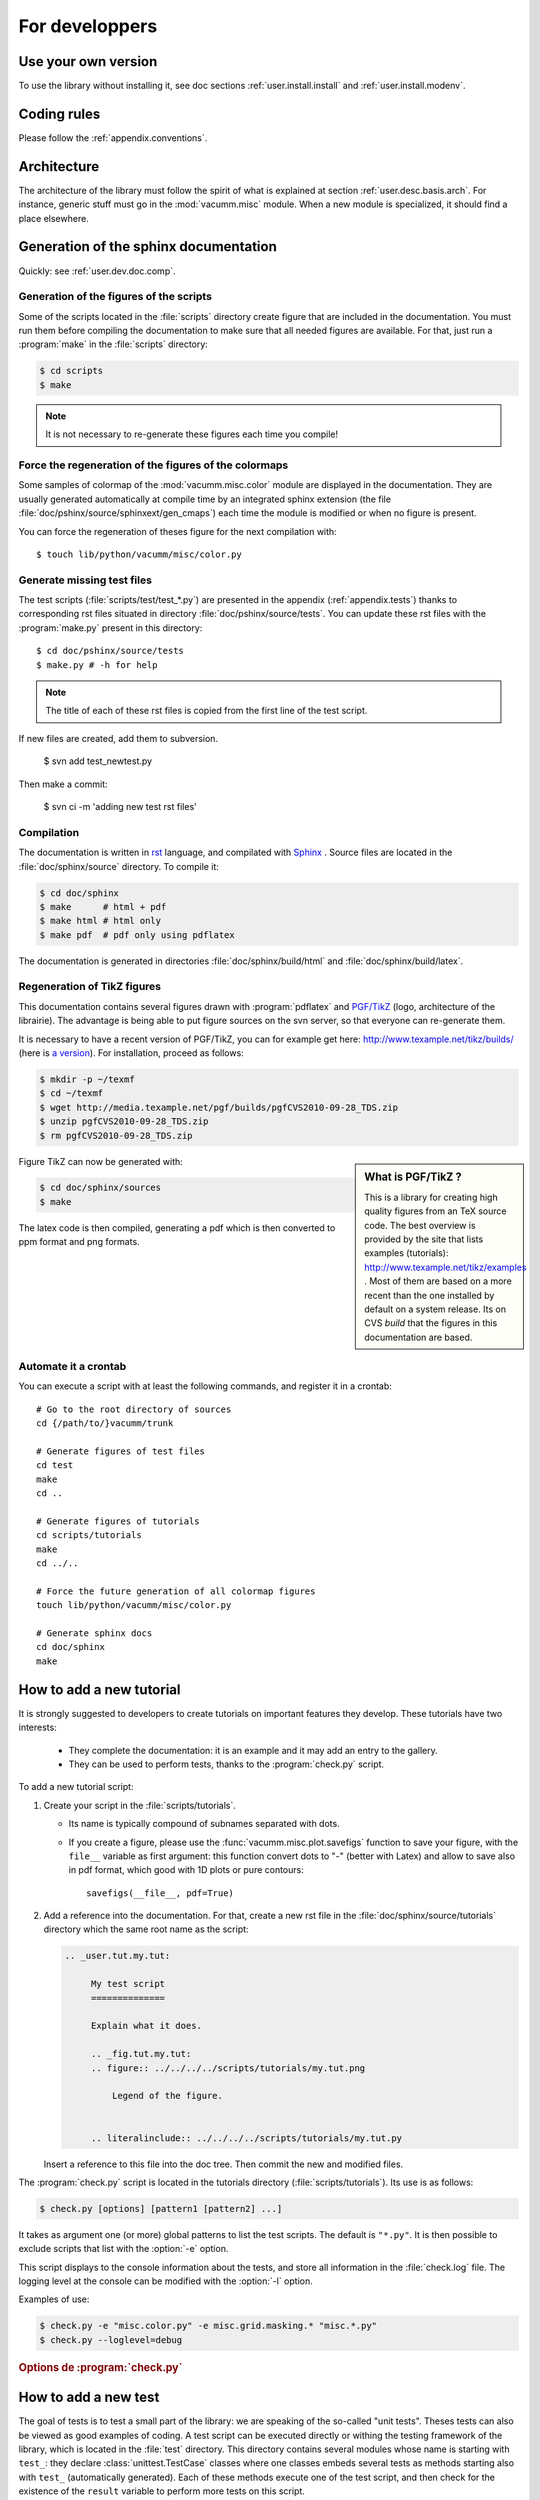 .. _user.dev:

For developpers
***************

.. highlight:: bash

Use your own version
====================

To use the library without installing it, see doc sections :ref:`user.install.install` and 
:ref:`user.install.modenv`.



Coding rules
============

Please follow the :ref:`appendix.conventions`.



Architecture
============

The architecture of the library must follow the spirit
of what is explained at section :ref:`user.desc.basis.arch`.
For instance, generic stuff must go in the :mod:`vacumm.misc`
module.
When a new module is specialized, it should find a place elsewhere.

.. _user.dev.doc:

Generation of the sphinx documentation
======================================

Quickly: see :ref:`user.dev.doc.comp`.


Generation of the figures of the scripts
----------------------------------------

Some of the scripts located in the :file:`scripts` directory 
create figure that are included in the documentation.
You must run them before compiling the documentation to make
sure that all needed figures are available.
For that, just run a :program:`make` in the :file:`scripts` directory:
    
    
.. code-block:: bash

    $ cd scripts
    $ make


.. note:: It is not necessary to re-generate these figures each time you compile!


Force the regeneration of the figures of the colormaps
------------------------------------------------------

Some samples of colormap of the :mod:`vacumm.misc.color` module are displayed
in the documentation. They are usually generated automatically at compile time
by an integrated sphinx extension (the file :file:`doc/pshinx/source/sphinxext/gen_cmaps`)
each time the module is modified or when no figure is present.

You can force the regeneration of theses figure for the next compilation with::
    
    $ touch lib/python/vacumm/misc/color.py


Generate missing test files
---------------------------

The test scripts (:file:`scripts/test/test_*.py`) are presented in the appendix 
(:ref:`appendix.tests`)
thanks to corresponding rst files situated in directory :file:`doc/pshinx/source/tests`.
You can update these rst files with the :program:`make.py` present in this directory::
    
    $ cd doc/pshinx/source/tests
    $ make.py # -h for help

.. note:: The title of each of these rst files is copied from the first line of the test script.

If new files are created, add them to subversion.

    $ svn add test_newtest.py

Then make a commit:
    
    $ svn ci -m 'adding new test rst files'


.. _user.dev.doc.comp:

Compilation
-----------

The documentation is written in `rst <http://docutils.sourceforge.net/rst.html>`_ language,
and compilated with `Sphinx <http://sphinx.pocoo.org>`_ .
Source files are located in the  :file:`doc/sphinx/source` directory.
To compile it: 

.. code-block:: bash

    $ cd doc/sphinx
    $ make      # html + pdf
    $ make html # html only
    $ make pdf  # pdf only using pdflatex

The documentation is generated in directories 
:file:`doc/sphinx/build/html` and :file:`doc/sphinx/build/latex`.


Regeneration of TikZ figures 
----------------------------

This documentation contains several figures drawn with 
:program:`pdflatex` and 
`PGF/TikZ <http://pgf.sourceforge.net>`_ (logo, architecture 
of the librairie).
The advantage is being able to put figure sources on the svn server, 
so that everyone can re-generate them.

It is necessary to have a recent version of PGF/TikZ,
you can for example get here: http://www.texample.net/tikz/builds/  
(here is `a version <http://media.texample.net/pgf/builds/pgfCVS2010-09-28_TDS.zip>`_).
For installation, proceed as follows:
    
.. code-block:: bash

    $ mkdir -p ~/texmf
    $ cd ~/texmf
    $ wget http://media.texample.net/pgf/builds/pgfCVS2010-09-28_TDS.zip
    $ unzip pgfCVS2010-09-28_TDS.zip
    $ rm pgfCVS2010-09-28_TDS.zip

.. sidebar:: What is PGF/TikZ ?

    This is a library for creating high quality figures from an TeX source code.
    The best overview is provided by the site that lists examples (tutorials): 
    http://www.texample.net/tikz/examples .
    Most of them are based on a more recent than the one installed by default on a system release.
    Its on CVS *build* that the figures in this documentation are based.

Figure TikZ can now be generated with:  

.. code-block:: bash

    $ cd doc/sphinx/sources
    $ make

The latex code is then compiled, generating a pdf which is then converted 
to ppm format and png formats.


.. _user.dev.doc.auto:
    
Automate it a crontab
---------------------

You can execute a script with at least the following commands, 
and register it in a crontab::
    
    # Go to the root directory of sources
    cd {/path/to/}vacumm/trunk
    
    # Generate figures of test files
    cd test
    make
    cd ..
    
    # Generate figures of tutorials
    cd scripts/tutorials
    make
    cd ../..
    
    # Force the future generation of all colormap figures
    touch lib/python/vacumm/misc/color.py
    
    # Generate sphinx docs
    cd doc/sphinx
    make

.. _user.dev.tut:
    
How to add a new tutorial
=========================

It is strongly suggested to developers to create tutorials on important features they develop. 
These tutorials have two interests:
    
    - They complete the documentation: it is an example and it may add an entry
      to the gallery.
    - They can be used to perform tests,
      thanks to the :program:`check.py` script.


To add a new tutorial script:
    
1. Create your script in the :file:`scripts/tutorials`.
   
   - Its name is typically compound of subnames separated with dots.
   - If you create a figure, please use the :func:`vacumm.misc.plot.savefigs`
     function to save your figure, with the ``file__`` variable as first argument:
     this function convert dots to "-" (better with Latex) and allow to save 
     also in pdf format, which good with 1D plots or pure contours::
         
         savefigs(__file__, pdf=True)
         
2. Add a reference into the documentation.
   For that, create a new rst file in the :file:`doc/sphinx/source/tutorials`
   directory which the same root name as the script:
   
   .. code-block:: rst
       
       .. _user.tut.my.tut:

            My test script
            ==============

            Explain what it does.

            .. _fig.tut.my.tut:
            .. figure:: ../../../../scripts/tutorials/my.tut.png

                Legend of the figure.


            .. literalinclude:: ../../../../scripts/tutorials/my.tut.py

   Insert a reference to this file into the doc tree.
   Then commit the new and modified files.
       
       

The :program:`check.py` script is located in the tutorials directory
(:file:`scripts/tutorials`).
Its use is as follows:

.. code-block:: bash

    $ check.py [options] [pattern1 [pattern2] ...]
    
It takes as argument one (or more) global patterns to list the test scripts.
The default is ``"*.py"``.
It is then possible to exclude scripts that list with the :option:`-e` option.

This script displays to the console information about the tests, 
and store all information in the :file:`check.log` file.
The logging level at the console can be modified with the :option:`-l` option.

Examples of use:
    

.. code-block:: bash

    $ check.py -e "misc.color.py" -e misc.grid.masking.* "misc.*.py"
    $ check.py --loglevel=debug

    
.. rubric:: Options de :program:`check.py`
    
.. program:: check.py :

.. option:: -h, --help

    Affiche l'aide.
    
.. option:: -e, --exclude

    Adds a global pattern listing scripts to exclude tests.
    
.. option:: -l, --loglevel

    Sets the level of logging to the console. 
    This can have the following values:
        
        - ``"debug"``:  Displays standard output and standard error.
        - ``"info"``: Displays the name of the successful scripts (default).
        - ``"error"``: Displays the name of the scripts that failed.

.. _user.dev.test:

How to add a new test
=====================

The goal of tests is to test a small part of the library:
we are speaking of the so-called "unit tests".
Theses tests can also be viewed as good examples of coding.
A test script can be executed directly or withing the
testing framework of the library, which is located in the :file:`test` directory.
This directory contains several modules whose name is starting with ``test_``:
they declare :class:`unittest.TestCase` classes where one classes embeds several
tests as methods starting also with ``test_`` (automatically generated).
Each of these methods execute one of the test script, and then check for the
existence of the ``result`` variable to perform more tests on this script.


To add a new one:
    
1. Create such script in the :file:`scripts/test` directory,
   with the following rules:
       
   - Makes sure the name of your script is not too generic of specific.
     Try for instance to group some these scripts under the same root name.
     If you test a function of method of a well known module or class,
     use it as a root name. for instance, if test the 
     :func:`vacumm.misc.phys.units.deg2m` function, create a script called
     :file:`test_units_deg2m.py`.
   - Insert a docstring of a single line telling what the script tests.
     See examples here: :ref:`appendix.tests`.
   - Make explicit imports (without \*)::
       
       from vcmq import DS
   
   - If you create one or several figure, use the follwing syntax
     to name you file::
       
       from vcmq import code_base_name
       
       # single file
       figfile = code_base_name()
       
       # multiple files
       figfile1 = code_base_name(ext='_1.png')
       figfile2 = code_base_name(ext='_2.png')
       
   - At the end of the script, you can set the ``result`` variable.
     This variable will be latter used by the testing framework to 
     perform more checks.
     It must be a list of tuples, and the first element of each is
     of one of the follwing types:
         
     - The string ``"files"``: the second element of the tuple must
       then be a single or a list of file names. 
       The testing framework will check for the existence of these files.
       Be caferul to remove them before trying to create them in the script!
     - A string starting with ``"assert"``: It is assumed to be the name of
       a method of the class :class:`unittest.TestCase`.
       The second element of the tuple is converted as a list and passed as arguments
       to the method.
     - A callable object: The second element is passed to this object.
     
     Example::
         
         result = [
            ('files', 'myfile.nc'), ('files', ['myfile1.cfg', 'myfile2.cfg']),
            ('assertEqual', (var1, 1.5)), ('assertTrue', N.ma.allclose(var1,var2)),
            (mytestfunc, (arg1, arg2))]
            
2. Create a test module in the :file:`test` directory, if it does not exist,
   with the follwing rules:
       
   - Its name follows the same naming rules has for the test script:
     it is the root part of the names of the test scripts it will test.
     Using the example above, it must be named :file:`test_units.py`,
     and contain all the test of the :mod:`vacumm.misc.phys.units` module.
   - Its contents must be close to the following example::
       
        from utils import *


        class TestSequenceFunctions(VCTestCase):

            for test_name in [
                'test_units_deg2m',
                'test_units_m2deg',
                ]:
                exec(method_template.format(test_name))
                
        if __name__ == '__main__':
            unittest.main()
                
     The header of the :class:`TestSequenceFunctions` contains a loop
     on all the test scripts names (without suffix) that will be tested.
     If the module already exists, just add your new test script to this loop. 
      
3. If the test module does not exist, add an entry the ``TEST`` variable
   of the :file:`test/Makefile` file.
4. Update the documentation:
   
   .. code-block:: bash
   
        $ cd doc/sphinx/source/tests
        $ make.py
        
   Run the :program:`svn` commands that are displayed on the output of the 
   :program:`make.py` script. 
   If the test module was not existing, insert a reference to it in the :file:`index.rst`.
   For example:
   
   .. code-block:: rst
   
        Units
        -----

        Testing module :mod:`~vacumm.misc.phys.units`.

        .. toctree::
            :glob:

            test_units_*
    
   Then commit this file too.

Tagging of versions
===================

See also: http://en.wikipedia.org/wiki/Software_versioning

The version number must be defined in a unique location.

Vacumm set the version number into its python root package, :attr:`vacumm.__version__` module attribute (:file:`vacumm/__init__.py`)

This __version__ string must use the following conventions:
    - at least three numerical parts, separated with dots ('.'): ``__version__ = 'X.Y.Z'``
    - these three numerical parts have the following meaning:
        - X is the major version number, incremented when there is a significant change of the software (when reaching a certain maturity or when reorganization or when there are API breakage).
        - Y is the minor version number, incremented when new features have been added to the software.
        - Z is the revision number, incremented when there are some fixes to the corresponding X.Y version
    - an extra part can be present to indicate a release status: ``__version__ = '1.0.0.alpha'`` (or ``'1.0.0.beta'``, ``'1.0.0.rc1'``, ...)

When a version is ready to be tagged, proceed with the following steps:
    - check or set :attr:`vacumm.__version__`,
    - make a svn copy (which in fact only put a reference to a revision number)::
        
        $ svn copy https://gforge.ifremer.fr/svn/vacumm/trunk \
            https://gforge.ifremer.fr/svn/vacumm/tags/vacumm-X.Y.Z

Using a tag named with ``'vacumm'`` and the version string ``'X.Y.Z'`` together is a preferred way since a checkout will then result in an explicit :file:`vacumm-X.Y.Z` directory (instead of a lonely :file:`X.Y.Z`).

After a tag have been created, you can then change :attr:`vacumm.__version__` from, for example ``1.0.0`` to ``1.1.0.alpha`` to mark a difference for the people who uses the trunk.
However these users must be aware of what they're doing and then know if the ``1.0.0`` version they're using is the trunk or the real 1.0.0 version.
The most important thing to do is to correctly setup the version number before creating a new tag.

If you created the tag too quickly and need to correct something, then
    - fix it
    - remove the created faulty tag::
        
        $ svn rm https://gforge.ifremer.fr/svn/vacumm/tags/vacumm-X.Y.Z
        
    - re-create the expected tag (``svn copy``, see above).

Distributing the library as a package
=====================================

It is possible to create packages typically corresponding to specific versions (for example stability). 
The procedure is as follows:   
    
.. code-block:: bash

    $ python setup.py bdist
    
This command will then create a distributable file, whose name is close to
:file:`vacumm-0.9-svn128.linux-x86_64.tar.gz`.
This file can then be placed in the files section of the gforge site of the project 
(`à cette adresse <https://forge.ifremer.fr/frs/admin/qrs.php?package=&group_id=93>`_).


